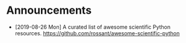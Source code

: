 #+OPTIONS: toc:nil
* Announcements

- [2019-08-26 Mon] A curated list of awesome scientific Python resources. https://github.com/rossant/awesome-scientific-python

* build                                                            :noexport:
#+OPTIONS: tex:dvipng

#+BEGIN_SRC emacs-lisp
(with-current-buffer (find-file-noselect (org-html-export-to-html nil nil t t))
  (goto-char (point-min))
  (while (re-search-forward "<img src=\"\\([^\"]*?\\)\" alt=[^>]*?/>" nil t)
    (let* ((img (match-string 1))
	   (b64 (with-temp-buffer
		  (save-match-data
		    (insert-file-contents img)
		    (base64-encode-string (buffer-string))))))

      (replace-match (format "<img src=\"data:image/png;base64,%s\"" b64)))
    (save-buffer)))
#+END_SRC

#+RESULTS:

